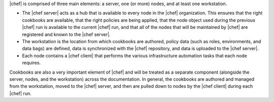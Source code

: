 .. The contents of this file are included in multiple topics.
.. This file should not be changed in a way that hinders its ability to appear in multiple documentation sets.


|chef| is comprised of three main elements: a server, one (or more) nodes, and at least one workstation. 

* The |chef server| acts as a hub that is available to every node in the |chef| organization. This ensures that the right cookbooks are available, that the right policies are being applied, that the node object used during the previous |chef| run is available to the current |chef| run, and that all of the nodes that will be maintained by |chef| are registered and known to the |chef server|. 
* The workstation is the location from which cookbooks are authored, policy data (such as roles, environments, and data bags) are defined, data is synchronized with the |chef| repository, and data is uploaded to the |chef server|. 
* Each node contains a |chef client| that performs the various infrastructure automation tasks that each node requires.

Cookbooks are also a very important element of |chef| and will be treated as a separate component (alongside the server, nodes, and the workstation) across the documentation. In general, the cookbooks are authored and managed from the workstation, moved to the |chef| server, and then are pulled down to nodes by the |chef client| during each |chef| run.